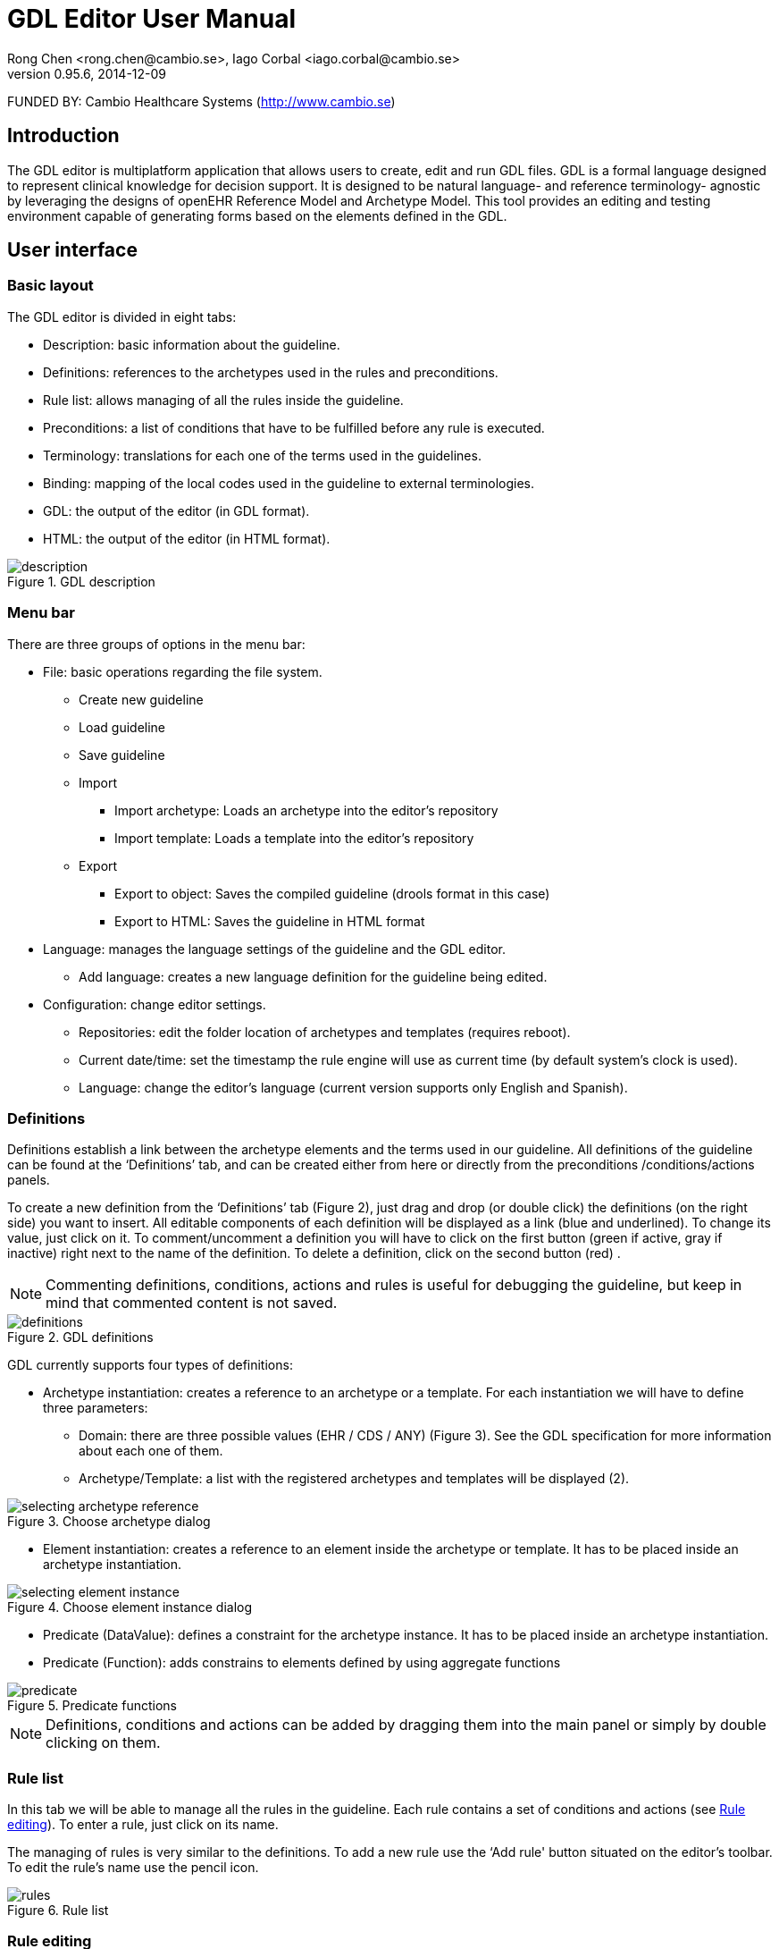 = GDL Editor User Manual
Rong Chen <rong.chen@cambio.se>, Iago Corbal <iago.corbal@cambio.se>
v0.95.6, 2014-12-09

FUNDED BY: Cambio Healthcare Systems (http://www.cambio.se)

== Introduction

The GDL editor is multiplatform application that allows users to create, edit and run GDL files. GDL is a formal language designed to represent clinical knowledge for decision support. It is designed to be natural language- and reference terminology- agnostic by leveraging the designs of openEHR Reference Model and Archetype Model. This tool provides an editing and testing environment capable of generating forms based on the elements defined in the GDL.

== User interface

=== Basic layout

The GDL editor is divided in eight tabs:

* Description: basic information about the guideline.
* Definitions: references to the archetypes used in the rules and preconditions.
* Rule list: allows managing of all the rules inside the guideline.
* Preconditions: a list of conditions that have to be fulfilled before any rule is executed.
* Terminology: translations for each one of the terms used in the guidelines.
* Binding: mapping of the local codes used in the guideline to external terminologies.
* GDL: the output of the editor (in GDL format).
* HTML: the output of the editor (in HTML format).

image::img/user-manual/description.jpg[title="GDL description", align="center"]

=== Menu bar

There are three groups of options in the menu bar:

* File: basic operations regarding the file system.
** Create new guideline
** Load guideline
** Save guideline
** Import
*** Import archetype: Loads an archetype into the editor’s repository
*** Import template: Loads a template into the editor’s repository
** Export
*** Export to object: Saves the compiled guideline (drools format in this case)
*** Export to HTML:  Saves the guideline in HTML format
* Language: manages the language settings of the guideline and the GDL editor.
** Add language: creates a new language definition for the guideline being edited.
* Configuration: change editor settings.
** Repositories: edit the folder location of archetypes and templates (requires reboot).
** Current date/time: set the timestamp the rule engine will use as current time (by default system’s clock is used).
** Language: change the editor’s language (current version supports only English and Spanish).

[[definitions]]
=== Definitions

Definitions establish a link between the archetype elements and the terms used in our guideline. All definitions of the guideline can be found at the ‘Definitions’ tab, and can be created either from here or directly from the preconditions /conditions/actions panels.

To create a new definition from the ‘Definitions’ tab (Figure 2), just drag and drop (or double click) the definitions (on the right side) you want to insert. All editable components of each definition will be displayed as a link (blue and underlined). To change its value, just click on it. To comment/uncomment a definition you will have to click on the first button (green if active, gray if inactive) right next to the name of the definition. To delete a definition, click on the second button (red) .

NOTE: Commenting definitions, conditions, actions and rules is useful for debugging the guideline, but keep in mind that commented content is not saved.

image::img/user-manual/definitions.jpg[title="GDL definitions", align="center"]


GDL currently supports four types of definitions:

* Archetype instantiation: creates a reference to an archetype or a template. For each instantiation we will have to define three parameters:
** Domain: there are three possible values (EHR / CDS / ANY) (Figure 3). See the GDL specification for more information about each one of them.
** Archetype/Template: a list with the registered archetypes and templates will be displayed (2).

image::img/user-manual/selecting-archetype-reference.jpg[title="Choose archetype dialog", align="center"]

* Element instantiation: creates a reference to an element inside the archetype or template. It has to be placed inside an archetype instantiation.

image::img/user-manual/selecting-element-instance.jpg[title="Choose element instance dialog", align="center"]

* Predicate (DataValue): defines a constraint for the archetype instance. It has to be placed inside an archetype instantiation.
* Predicate (Function): adds constrains to elements defined by using aggregate functions

image::img/user-manual/predicate.jpg[title="Predicate functions", align="center"]

NOTE: Definitions, conditions and actions can be added by dragging them into the main panel or simply by double clicking on them.

=== Rule list

In this tab we will be able to manage all the rules in the guideline. Each rule contains a set of conditions and actions (see <<rule_editing, Rule editing>>). To enter a rule, just click on its name.

The managing of rules is very similar to the definitions. To add a new rule use the ‘Add rule' button situated on the editor’s toolbar. To edit the rule’s name use the pencil icon.

image::img/user-manual/rules.jpg[title="Rule list", align="center"]

[[rule_editing]]
=== Rule editing

When a rule is opened, the rule editor will be displayed. The upper part shows the conditions needed for the rule to execute, the bottom part contains the actions that will take place once the rule is activated (see Figure 8). Most of the actions and conditions will refer to an element instance which can be previously defined on the DEFINITIONS section or directly created from the rule editor. In the second case, when selecting an element instance form a condition or action, a dialog for selecting/defining element instances will be displayed. This dialog will allow us to select an already defined element instance (Figure 7), an element instance from an already defined archetype instance (2) or add a new archetype instance (3).

image::img/user-manual/selecting-element-instance-from-rule.jpg[title="Select element instance", align="center"]


Editing conditions and actions is very similar to the definitions. The current version of the GDL editor supports six types of conditions:

* Compare (DataValue): compares the value of one element instance with a data value (constant).
* Compare (NullValue): compares the null value of an element instance with an openEHR NULL_FLAVOUR code.
* Compare (Element): compares the value of an element instance with the value of another element instance.
* Compare (Attribute): compares the attribute of an element instance with a constant or an expression (see EXPRESSION EDITOR).
* Element is initialized: checks whether if the element instance has or has no value assigned.
* Or operator: performs logical disjunction between two conditions.

Currently there are four types of actions supported:

* Set (DataValue): initializes the element instance with the data value selected.
* Set (NullValue): removes the value from the element instance and sets the NULL_FLAVOUR code selected.
* Set (Element): copies the value of one element instance to another.
* Set (Attribute): sets the value of an attribute using a constant or expression (see <<expression_editor, Expression editor>>).

image::img/user-manual/editing-rule.jpg[title="Rule editor", align="center"]

It’s important to note that we will only be able to carry out actions on the element instances that correspond to an archetype instance in the CDS domain. This means that the rule engine is not able to make changes directly on the EHR elements.

NOTE: Element names can be edited directly by right-clicking on its name.

[[expression_editor]]
=== Expression editor
Attributes of element archetypes can be compared to expressions containing other attributes or constant values. GDL supports a basic set of arithmetic operators (see Arithmetic operators on GDL Specifications). The expression editor is divided in two parts, the editing panel (above) and the viewing panel (bottom), any changes made on the editing panel will be displayed in the viewing part, if the expression is correct. Elements can be added to the expression manually or using the assistant (right side).


NOTE: The expression viewer is used as an indicator for expression correctness. If empty, it means the text inserted cannot be parsed. 

image::img/user-manual/editing-expressions.jpg[title="Expression editor", align="center"]

=== Preconditions

Preconditions are managed the same way conditions on the RULE EDITING. This section defines which facts must be matched before the guideline can execute.

image::img/user-manual/preconditions.jpg[title="Editing preconditions", align="center"]

=== Terminology

The terminology editor allows us to edit the different terms found on the GDL. GT codes are created automatically when we add element instances or create new rules, but they will have to be created manually when creating bindings.

image::img/user-manual/terminology.jpg[title="Terminology editing", align="center"]

To change the language of the terminology used we use the menu option Language. If we want to add a new language to the terminology, we can use the option Add language…

image::img/user-manual/changing-language.jpg[title="Changing the language of the terminology", align="center"]

=== Binding

Terminology binding works the same way the rest of the <<definitions>>. Clicking on the button ‘Add terminology’ we will be able to create a new tab with the selected terminology.

image::img/user-manual/selecting-binding.jpg[title="Add terminology binding dialog", align="center"]

When the guideline is executed, any code contained here and referenced with an is_a operator will be translated to its bound terminologies for resolution. Each row in the binding table contains three:

* Local terms:  the codes defined in the local terminology of the guideline (see TERMINOLOGY). They can be selected by clicking on the field.
* Terminology codes: the codes of the terminology we are binding, separated by comma. Can be inserted manually or using the terminology viewer by double clicking on the magnifier icon.
* URI: an uniform resource identifier that points to a post-coordination expression (under development).

image::img/user-manual/editing-binding.jpg[title="Binding of terminologies", align="center"]

image::img/user-manual/selecting-terminology-code.jpg[title="External terminology selection", align="center"]

=== GDL Source

The GDL source tab shows the edited guideline in GDL format. When displayed, all the previous sections will be converted into formal language. This is the same format used when saving the guideline to a .gdl file. The GDL viewer also allows editing the GDL code.

image::img/user-manual/source-code.jpg[title="GDL source view", align="center"]

If the editor finds any problems generating the GDL language, it will show us a dialog with a message, asking whether to ignore the problem or not. Most of these problems are due to empty values inside conditions and actions. To avoid these types of errors, make sure all the elements are properly filled before loading the GDL viewer.

image::img/user-manual/save-changes-dialog.jpg[title="Error serializing GDL guideline", align="center"]

=== HTML view

This tab allows visualization of the GDL guideline in HTML format. You can use the tool File>Export>Export to HTML to save the content of the GDL in this format.

image::img/user-manual/html-view.jpg[title="HTML view", align="center"]


=== Form generator

GDL editor contains a utility that allows guideline testing. The form generator will create a set of input fields based on the EHR/ANY content defined on the guideline. This data will be used to execute the rules in the guideline and present a result with the calculated values.

image::img/user-manual/form-generator.jpg[title="Form generator", align="center"]

